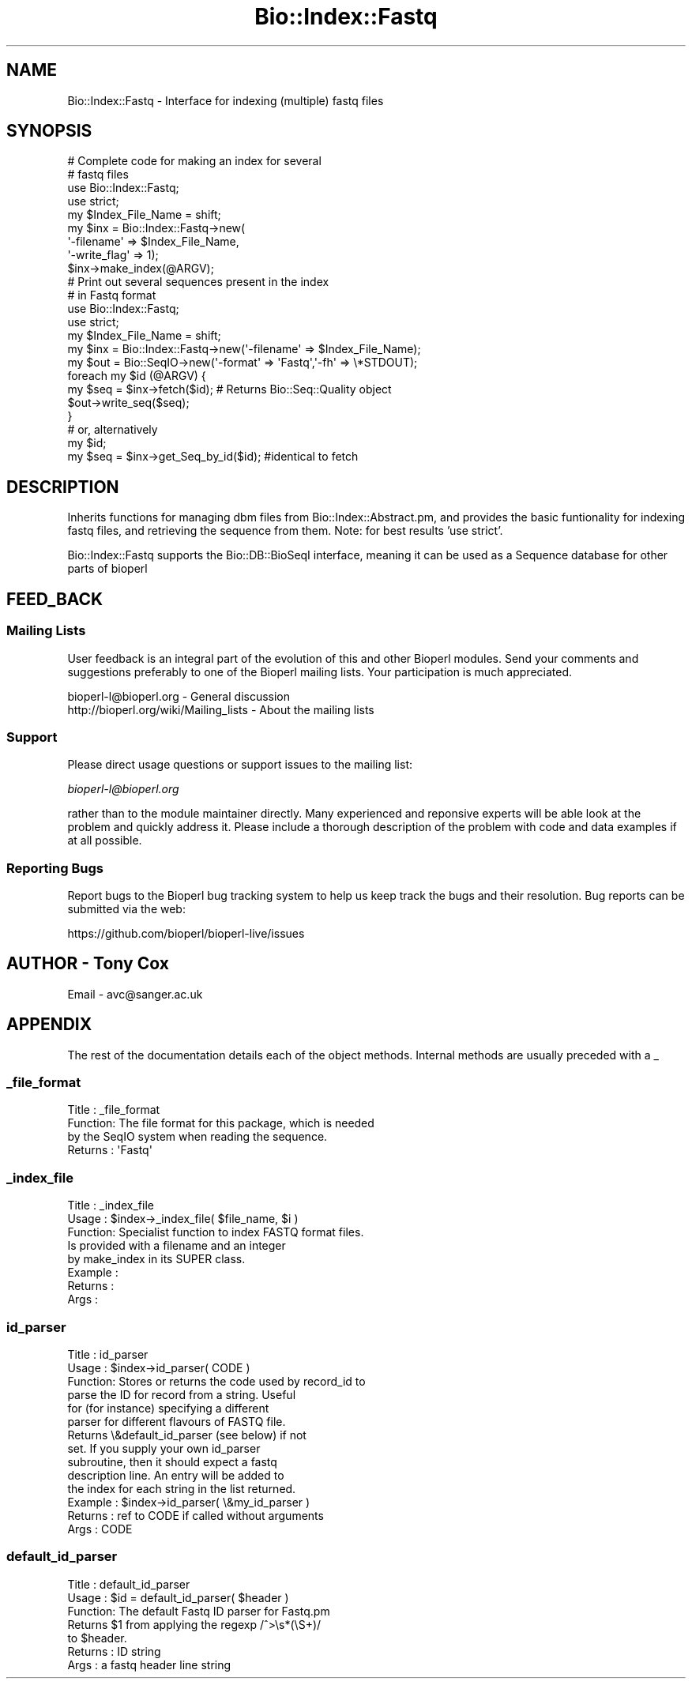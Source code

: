 .\" Automatically generated by Pod::Man 2.28 (Pod::Simple 3.29)
.\"
.\" Standard preamble:
.\" ========================================================================
.de Sp \" Vertical space (when we can't use .PP)
.if t .sp .5v
.if n .sp
..
.de Vb \" Begin verbatim text
.ft CW
.nf
.ne \\$1
..
.de Ve \" End verbatim text
.ft R
.fi
..
.\" Set up some character translations and predefined strings.  \*(-- will
.\" give an unbreakable dash, \*(PI will give pi, \*(L" will give a left
.\" double quote, and \*(R" will give a right double quote.  \*(C+ will
.\" give a nicer C++.  Capital omega is used to do unbreakable dashes and
.\" therefore won't be available.  \*(C` and \*(C' expand to `' in nroff,
.\" nothing in troff, for use with C<>.
.tr \(*W-
.ds C+ C\v'-.1v'\h'-1p'\s-2+\h'-1p'+\s0\v'.1v'\h'-1p'
.ie n \{\
.    ds -- \(*W-
.    ds PI pi
.    if (\n(.H=4u)&(1m=24u) .ds -- \(*W\h'-12u'\(*W\h'-12u'-\" diablo 10 pitch
.    if (\n(.H=4u)&(1m=20u) .ds -- \(*W\h'-12u'\(*W\h'-8u'-\"  diablo 12 pitch
.    ds L" ""
.    ds R" ""
.    ds C` ""
.    ds C' ""
'br\}
.el\{\
.    ds -- \|\(em\|
.    ds PI \(*p
.    ds L" ``
.    ds R" ''
.    ds C`
.    ds C'
'br\}
.\"
.\" Escape single quotes in literal strings from groff's Unicode transform.
.ie \n(.g .ds Aq \(aq
.el       .ds Aq '
.\"
.\" If the F register is turned on, we'll generate index entries on stderr for
.\" titles (.TH), headers (.SH), subsections (.SS), items (.Ip), and index
.\" entries marked with X<> in POD.  Of course, you'll have to process the
.\" output yourself in some meaningful fashion.
.\"
.\" Avoid warning from groff about undefined register 'F'.
.de IX
..
.nr rF 0
.if \n(.g .if rF .nr rF 1
.if (\n(rF:(\n(.g==0)) \{
.    if \nF \{
.        de IX
.        tm Index:\\$1\t\\n%\t"\\$2"
..
.        if !\nF==2 \{
.            nr % 0
.            nr F 2
.        \}
.    \}
.\}
.rr rF
.\" ========================================================================
.\"
.IX Title "Bio::Index::Fastq 3"
.TH Bio::Index::Fastq 3 "2021-02-03" "perl v5.22.0" "User Contributed Perl Documentation"
.\" For nroff, turn off justification.  Always turn off hyphenation; it makes
.\" way too many mistakes in technical documents.
.if n .ad l
.nh
.SH "NAME"
Bio::Index::Fastq \- Interface for indexing (multiple) fastq files
.SH "SYNOPSIS"
.IX Header "SYNOPSIS"
.Vb 4
\&    # Complete code for making an index for several
\&    # fastq files
\&    use Bio::Index::Fastq;
\&    use strict;
\&
\&    my $Index_File_Name = shift;
\&    my $inx = Bio::Index::Fastq\->new(
\&        \*(Aq\-filename\*(Aq => $Index_File_Name,
\&        \*(Aq\-write_flag\*(Aq => 1);
\&    $inx\->make_index(@ARGV);
\&
\&    # Print out several sequences present in the index
\&    # in Fastq format
\&    use Bio::Index::Fastq;
\&    use strict;
\&
\&    my $Index_File_Name = shift;
\&    my $inx = Bio::Index::Fastq\->new(\*(Aq\-filename\*(Aq => $Index_File_Name);
\&    my $out = Bio::SeqIO\->new(\*(Aq\-format\*(Aq => \*(AqFastq\*(Aq,\*(Aq\-fh\*(Aq => \e*STDOUT);
\&
\&    foreach my $id (@ARGV) {
\&        my $seq = $inx\->fetch($id); # Returns Bio::Seq::Quality object
\&        $out\->write_seq($seq);
\&    }
\&
\&    # or, alternatively
\&    my $id;
\&    my $seq = $inx\->get_Seq_by_id($id); #identical to fetch
.Ve
.SH "DESCRIPTION"
.IX Header "DESCRIPTION"
Inherits functions for managing dbm files from Bio::Index::Abstract.pm,
and provides the basic funtionality for indexing fastq files, and
retrieving the sequence from them. Note: for best results 'use strict'.
.PP
Bio::Index::Fastq supports the Bio::DB::BioSeqI interface, meaning
it can be used as a Sequence database for other parts of bioperl
.SH "FEED_BACK"
.IX Header "FEED_BACK"
.SS "Mailing Lists"
.IX Subsection "Mailing Lists"
User feedback is an integral part of the evolution of this and other
Bioperl modules. Send your comments and suggestions preferably to one
of the Bioperl mailing lists.  Your participation is much appreciated.
.PP
.Vb 2
\&  bioperl\-l@bioperl.org                  \- General discussion
\&  http://bioperl.org/wiki/Mailing_lists  \- About the mailing lists
.Ve
.SS "Support"
.IX Subsection "Support"
Please direct usage questions or support issues to the mailing list:
.PP
\&\fIbioperl\-l@bioperl.org\fR
.PP
rather than to the module maintainer directly. Many experienced and 
reponsive experts will be able look at the problem and quickly 
address it. Please include a thorough description of the problem 
with code and data examples if at all possible.
.SS "Reporting Bugs"
.IX Subsection "Reporting Bugs"
Report bugs to the Bioperl bug tracking system to help us keep track
the bugs and their resolution.  Bug reports can be submitted via the
web:
.PP
.Vb 1
\&  https://github.com/bioperl/bioperl\-live/issues
.Ve
.SH "AUTHOR \- Tony Cox"
.IX Header "AUTHOR - Tony Cox"
Email \- avc@sanger.ac.uk
.SH "APPENDIX"
.IX Header "APPENDIX"
The rest of the documentation details each of the object
methods. Internal methods are usually preceded with a _
.SS "_file_format"
.IX Subsection "_file_format"
.Vb 4
\& Title   : _file_format
\& Function: The file format for this package, which is needed
\&           by the SeqIO system when reading the sequence.
\& Returns : \*(AqFastq\*(Aq
.Ve
.SS "_index_file"
.IX Subsection "_index_file"
.Vb 8
\&  Title   : _index_file
\&  Usage   : $index\->_index_file( $file_name, $i )
\&  Function: Specialist function to index FASTQ format files.
\&            Is provided with a filename and an integer
\&            by make_index in its SUPER class.
\&  Example : 
\&  Returns : 
\&  Args    :
.Ve
.SS "id_parser"
.IX Subsection "id_parser"
.Vb 10
\&  Title   : id_parser
\&  Usage   : $index\->id_parser( CODE )
\&  Function: Stores or returns the code used by record_id to
\&            parse the ID for record from a string.  Useful
\&            for (for instance) specifying a different
\&            parser for different flavours of FASTQ file. 
\&            Returns \e&default_id_parser (see below) if not
\&            set. If you supply your own id_parser
\&            subroutine, then it should expect a fastq
\&            description line.  An entry will be added to
\&            the index for each string in the list returned.
\&  Example : $index\->id_parser( \e&my_id_parser )
\&  Returns : ref to CODE if called without arguments
\&  Args    : CODE
.Ve
.SS "default_id_parser"
.IX Subsection "default_id_parser"
.Vb 7
\&  Title   : default_id_parser
\&  Usage   : $id = default_id_parser( $header )
\&  Function: The default Fastq ID parser for Fastq.pm
\&            Returns $1 from applying the regexp /^>\es*(\eS+)/
\&            to $header.
\&  Returns : ID string
\&  Args    : a fastq header line string
.Ve
